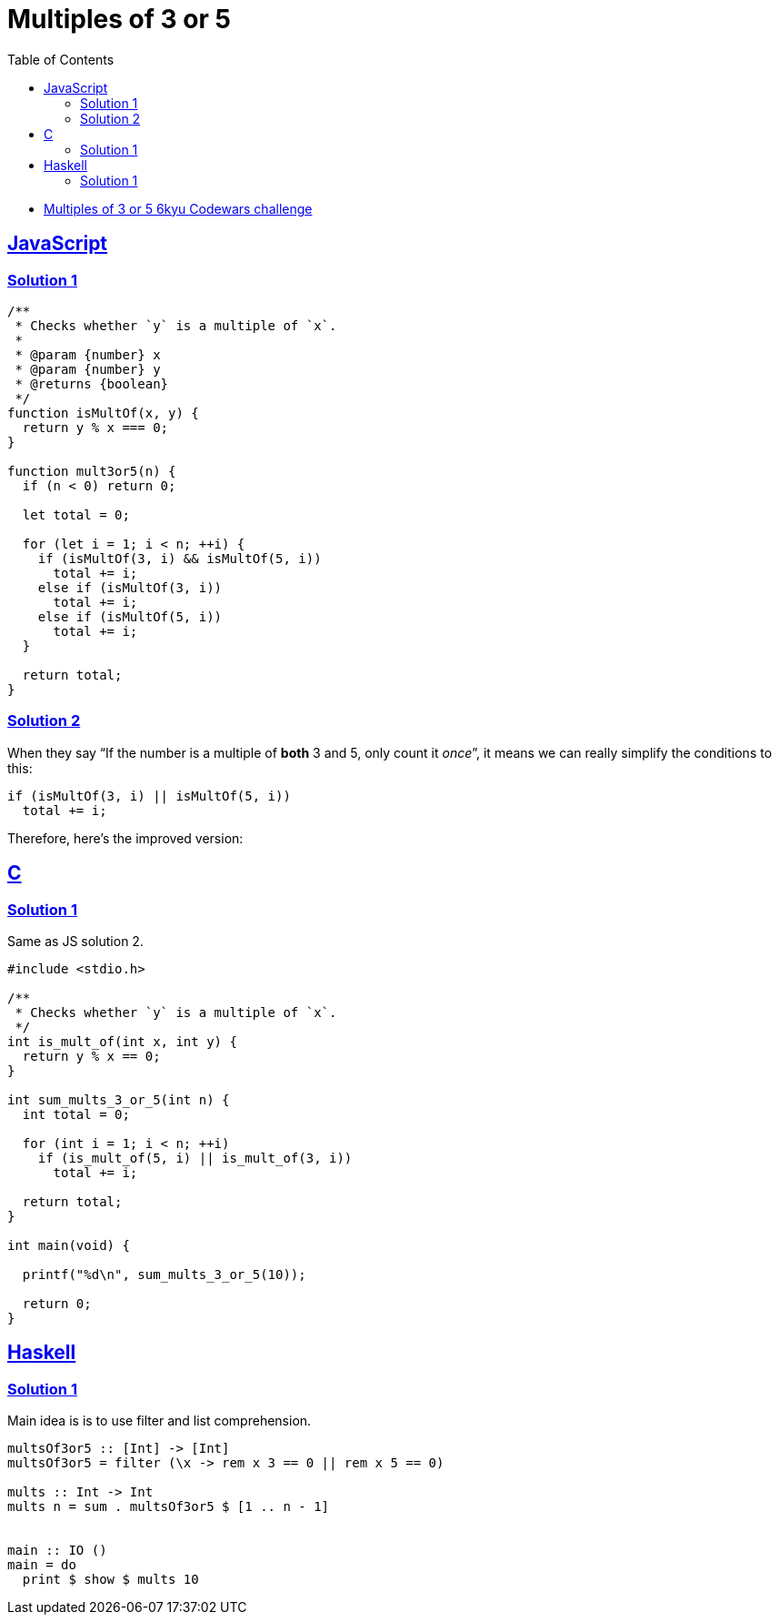 = Multiples of 3 or 5
:page-subtitle: 6kyu Codewars Challenge » Algorithms and Data Structures
:page-tags: codewars 6kyu math multiple algorithm
:favicon: https://fernandobasso.dev/cmdline.png
:icons: font
:sectlinks:
:sectnums!:
:toclevels: 6
:toc: left
:source-highlighter: highlight.js


* link:https://www.codewars.com/kata/514b92a657cdc65150000006[Multiples of 3 or 5 6kyu Codewars challenge^]

== JavaScript

=== Solution 1

[source,javascript]
----
/**
 * Checks whether `y` is a multiple of `x`.
 *
 * @param {number} x
 * @param {number} y
 * @returns {boolean}
 */
function isMultOf(x, y) {
  return y % x === 0;
}

function mult3or5(n) {
  if (n < 0) return 0;

  let total = 0;

  for (let i = 1; i < n; ++i) {
    if (isMultOf(3, i) && isMultOf(5, i))
      total += i;
    else if (isMultOf(3, i))
      total += i;
    else if (isMultOf(5, i))
      total += i;
  }

  return total;
}
----

=== Solution 2

When they say “If the number is a multiple of *both* 3 and 5, only count it _once_”, it means we can really simplify the conditions to this:

[source,text]
----
if (isMultOf(3, i) || isMultOf(5, i))
  total += i;
----

Therefore, here's the improved version:

[source,javascript]
----

----

== C

=== Solution 1

Same as JS solution 2.

[source,c]
----
#include <stdio.h>

/**
 * Checks whether `y` is a multiple of `x`.
 */
int is_mult_of(int x, int y) {
  return y % x == 0;
}

int sum_mults_3_or_5(int n) {
  int total = 0;

  for (int i = 1; i < n; ++i)
    if (is_mult_of(5, i) || is_mult_of(3, i))
      total += i;

  return total;
}

int main(void) {

  printf("%d\n", sum_mults_3_or_5(10));

  return 0;
}
----

== Haskell

=== Solution 1

Main idea is is to use filter and list comprehension.

[source,haskell]
----
multsOf3or5 :: [Int] -> [Int]
multsOf3or5 = filter (\x -> rem x 3 == 0 || rem x 5 == 0)

mults :: Int -> Int
mults n = sum . multsOf3or5 $ [1 .. n - 1]


main :: IO ()
main = do
  print $ show $ mults 10
----
